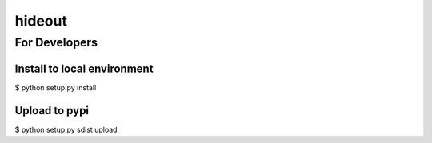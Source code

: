=====================================================
hideout 
=====================================================



For Developers
---------------


Install to local environment
~~~~~~~~~~~~~~~~~~~~~~~~~~~~~~

$ python setup.py install

Upload to pypi
~~~~~~~~~~~~~~~~~~~~~~~~~~~~~~

$ python setup.py sdist upload
